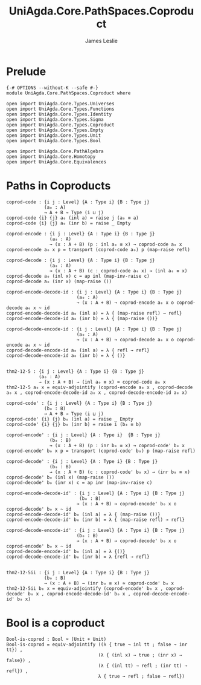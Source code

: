 #+title: UniAgda.Core.PathSpaces.Coproduct
#+description: Paths in Coproducts
#+author: James Leslie
#+STARTUP: noindent hideblocks latexpreview
#+OPTIONS: tex:t
* Prelude
#+begin_src agda2
{-# OPTIONS --without-K --safe #-}
module UniAgda.Core.PathSpaces.Coproduct where

open import UniAgda.Core.Types.Universes
open import UniAgda.Core.Types.Functions
open import UniAgda.Core.Types.Identity
open import UniAgda.Core.Types.Sigma
open import UniAgda.Core.Types.Coproduct
open import UniAgda.Core.Types.Empty
open import UniAgda.Core.Types.Unit
open import UniAgda.Core.Types.Bool

open import UniAgda.Core.PathAlgebra
open import UniAgda.Core.Homotopy
open import UniAgda.Core.Equivalences
#+end_src
* Paths in Coproducts
#+begin_src agda2
coprod-code : {i j : Level} {A : Type i} {B : Type j}
              (a₀ : A)
              → A + B → Type (i ⊔ j)
coprod-code {i} {j} a₀ (inl a) = raise j (a₀ ≡ a)
coprod-code {i} {j} a₀ (inr b) = raise _ Empty

coprod-encode : {i j : Level} {A : Type i} {B : Type j}
                (a₀ : A)
                → (x : A + B) (p : inl a₀ ≡ x) → coprod-code a₀ x
coprod-encode a₀ x p = transport (coprod-code a₀) p (map-raise refl)

coprod-decode : {i j : Level} {A : Type i} {B : Type j}
                (a₀ : A)
                → (x : A + B) (c : coprod-code a₀ x) → (inl a₀ ≡ x)
coprod-decode a₀ (inl x) c = ap inl (map-inv-raise c)
coprod-decode a₀ (inr x) (map-raise ())

coprod-encode-decode-id : {i j : Level} {A : Type i} {B : Type j}
                          (a₀ : A)
                          → (x : A + B) → coprod-encode a₀ x o coprod-decode a₀ x ~ id
coprod-encode-decode-id a₀ (inl a) = λ { (map-raise refl) → refl}
coprod-encode-decode-id a₀ (inr b) = λ { (map-raise ())}

coprod-decode-encode-id : {i j : Level} {A : Type i} {B : Type j}
                          (a₀ : A)
                          → (x : A + B) → coprod-decode a₀ x o coprod-encode a₀ x ~ id
coprod-decode-encode-id a₀ (inl a) = λ { refl → refl}
coprod-decode-encode-id a₀ (inr b) = λ { ()}


thm2-12-5 : {i j : Level} {A : Type i} {B : Type j}
            (a₀ : A)
            → (x : A + B) → (inl a₀ ≡ x) ≃ coprod-code a₀ x
thm2-12-5 a₀ x = equiv-adjointify (coprod-encode a₀ x , coprod-decode a₀ x , coprod-encode-decode-id a₀ x , coprod-decode-encode-id a₀ x)
#+end_src

#+begin_src agda2
coprod-code' : {i j : Level} {A : Type i} {B : Type j}
              (b₀ : B)
              → A + B → Type (i ⊔ j)
coprod-code' {i} {j} b₀ (inl a) = raise _ Empty
coprod-code' {i} {j} b₀ (inr b) = raise i (b₀ ≡ b)

coprod-encode' : {i j : Level} {A : Type i}  {B : Type j}
                (b₀ : B)
                → (x : A + B) (p : inr b₀ ≡ x) → coprod-code' b₀ x
coprod-encode' b₀ x p = transport (coprod-code' b₀) p (map-raise refl)

coprod-decode' : {i j : Level} {A : Type i} {B : Type j}
                (b₀ : B)
                → (x : A + B) (c : coprod-code' b₀ x) → (inr b₀ ≡ x)
coprod-decode' b₀ (inl x) (map-raise ())
coprod-decode' b₀ (inr x) c = ap inr (map-inv-raise c) 

coprod-encode-decode-id' : {i j : Level} {A : Type i} {B : Type j}
                           (b₀ : B)
                          → (x : A + B) → coprod-encode' b₀ x o coprod-decode' b₀ x ~ id
coprod-encode-decode-id' b₀ (inl a) = λ { (map-raise ())}
coprod-encode-decode-id' b₀ (inr b) = λ { (map-raise refl) → refl} 

coprod-decode-encode-id' : {i j : Level} {A : Type i} {B : Type j}
                          (b₀ : B)
                          → (x : A + B) → coprod-decode' b₀ x o coprod-encode' b₀ x ~ id
coprod-decode-encode-id' b₀ (inl a) = λ {()}
coprod-decode-encode-id' b₀ (inr b) = λ {refl → refl}


thm2-12-5ii : {i j : Level} {A : Type i} {B : Type j}
              (b₀ : B)
              → (x : A + B) → (inr b₀ ≡ x) ≃ coprod-code' b₀ x
thm2-12-5ii b₀ x = equiv-adjointify (coprod-encode' b₀ x , coprod-decode' b₀ x , coprod-encode-decode-id' b₀ x , coprod-decode-encode-id' b₀ x)
#+end_src
* Bool is a coproduct
#+begin_src agda2
Bool-is-coprod : Bool ≃ (Unit + Unit)
Bool-is-coprod = equiv-adjointify ((λ { true → inl tt ; false → inr tt}) ,
                                  (λ { (inl x) → true ; (inr x) → false}) ,
                                  (λ { (inl tt) → refl ; (inr tt) → refl}) ,
                                  λ { true → refl ; false → refl})
#+end_src
